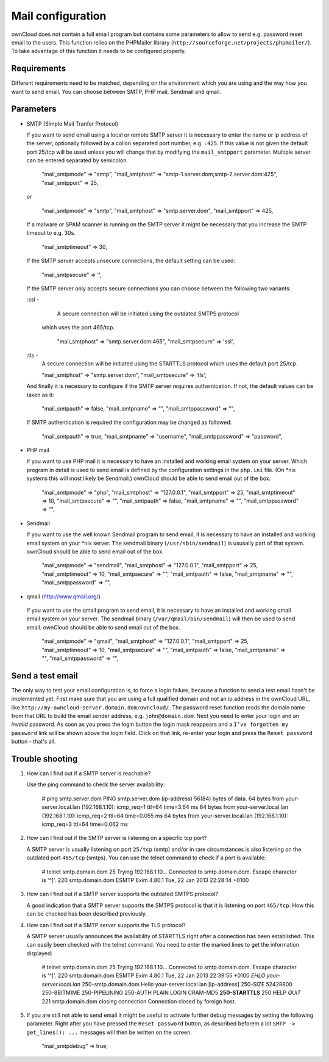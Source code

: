 Mail configuration
==================

ownCloud does not contain a full email program but contains some parameters to
allow to send e.g. password reset email to the users. This function relies on
the PHPMailer library (``http://sourceforge.net/projects/phpmailer/``). To
take advantage of this function it needs to be configured properly.


Requirements
------------

Different requirements need to be matched, depending on the environment which
you are using and the way how you want to send email. You can choose between
SMTP, PHP mail, Sendmail and qmail.

Parameters
----------

* SMTP (Simple Mail Tranfer Protocol)

  If you want to send email using a local or remote SMTP server it is necessary
  to enter the name or ip address of the server, optionally followed by a collon
  separated port number, e.g. ``:425``. If this value is not given the default
  port 25/tcp will be used unless you will change that by modifying the
  ``mail_smtpport`` parameter. Multiple server can be entered separated by
  semicolon.

    "mail_smtpmode"     => "smtp",
    "mail_smtphost"     => "smtp-1.server.dom;smtp-2.server.dom:425",
    "mail_smtpport"     => 25,

  or

    "mail_smtpmode"     => "smtp",
    "mail_smtphost"     => "smtp.server.dom",
    "mail_smtpport"     => 425,

  If a malware or SPAM scanner is running on the SMTP server it might be
  necessary that you increase the SMTP timeout to e.g. 30s.

    "mail_smtptimeout"  => 30,

  If the SMTP server accepts unsecure connections, the default setting can be
  used:

    "mail_smtpsecure"   => '',

  If the SMTP server only accepts secure connections you can choose between the
  following two variants:

  :ssl -
    A secure connection will be initiated using the outdated SMTPS protocol
   which uses the port 465/tcp.

    "mail_smtphost"     => "smtp.server.dom:465",
    "mail_smtpsecure"   => 'ssl',

  :tls -
    A secure connection will be initiated using the STARTTLS protocol which
    uses the default port 25/tcp.

    "mail_smtphost"     => "smtp.server.dom",
    "mail_smtpsecure"   => 'tls',

  And finally it is necessary to configure if the SMTP server requires
  authentication. If not, the default values can be taken as it:

    "mail_smtpauth"     => false,
    "mail_smtpname"     => "",
    "mail_smtppassword" => "",

  If SMTP authentication is required the configuration may be changed as
  followed:

    "mail_smtpauth"     => true,
    "mail_smtpname"     => "username",
    "mail_smtppassword" => "password",

* PHP mail

  If you want to use PHP mail it is necessary to have an installed and working
  email system on your server. Which program in detail is used to send email is
  defined by the configuration settings in the ``php.ini`` file. (On *nix
  systems this will most likely be Sendmail.) ownCloud should be able to send
  email out of the box.

    "mail_smtpmode"     => "php",
    "mail_smtphost"     => "127.0.0.1",
    "mail_smtpport"     => 25,
    "mail_smtptimeout"  => 10,
    "mail_smtpsecure"   => "",
    "mail_smtpauth"     => false,
    "mail_smtpname"     => "",
    "mail_smtppassword" => "",

* Sendmail

  If you want to use the well known Sendmail program to send email, it is
  necessary to have an installed and working email system on your *nix server.
  The sendmail binary (``/usr/sbin/sendmail``) is ususally part of that system.
  ownCloud should be able to send email out of the box.

    "mail_smtpmode"     => "sendmail",
    "mail_smtphost"     => "127.0.0.1",
    "mail_smtpport"     => 25,
    "mail_smtptimeout"  => 10,
    "mail_smtpsecure"   => "",
    "mail_smtpauth"     => false,
    "mail_smtpname"     => "",
    "mail_smtppassword" => "",

*  qmail (http://www.qmail.org/)

  If you want to use the qmail program to send email, it is necessary to have an
  installed and working qmail email system on your server. The sendmail binary
  (``/var/qmail/bin/sendmail``) will then be used to send email. ownCloud should
  be able to send email out of the box.

    "mail_smtpmode"     => "qmail",
    "mail_smtphost"     => "127.0.0.1",
    "mail_smtpport"     => 25,
    "mail_smtptimeout"  => 10,
    "mail_smtpsecure"   => "",
    "mail_smtpauth"     => false,
    "mail_smtpname"     => "",
    "mail_smtppassword" => "",

Send a test email
-----------------

The only way to test your email configuration is, to force a login failure,
because a function to send a test email hasn't be implemented yet.
First make sure that you are using a full qualified domain and not an ip address
in the ownCloud URL, like ``http://my-owncloud-server.domain.dom/owncloud/``.
The password reset function reads the domain name from that URL to build the
email sender address, e.g. ``john@domain.dom``.
Next you need to enter your login and an *invalid* password. As soon as you
press the login button the login mask reappears and a ``I’ve forgotten my password``
link will be shown above the login field. Click on that link, re-enter your login
and press the ``Reset password`` button - that's all.

Trouble shooting
----------------

1. How can I find out if a SMTP server is reachable?

   Use the ping command to check the server availability:

    # ping smtp.server.dom
    PING smtp.server.dom (ip-address) 56(84) bytes of data.
    64 bytes from your-server.local.lan (192.168.1.10): icmp_req=1 ttl=64 time=3.64 ms
    64 bytes from your-server.local.lan (192.168.1.10): icmp_req=2 ttl=64 time=0.055 ms
    64 bytes from your-server.local.lan (192.168.1.10): icmp_req=3 ttl=64 time=0.062 ms

2. How can I find out if the SMTP server is listening on a specific tcp port?

   A SMTP server is usually listening on port ``25/tcp`` (smtp) and/or in
   rare circumstances is also listening on the outdated port ``465/tcp`` (smtps).
   You can use the telnet command to check if a port is available:

    # telnet smtp.domain.dom 25
    Trying 192.168.1.10...
    Connected to smtp.domain.dom.
    Escape character is '^]'.
    220 smtp.domain.dom ESMTP Exim 4.80.1 Tue, 22 Jan 2013 22:28:14 +0100

3. How can I find out if a SMTP server supports the outdated SMTPS protocol?

   A good indication that a SMTP server supports the SMTPS protocol is that it
   is listening on port ``465/tcp``. How this can be checked has been described
   previously.

4. How can I find out if a SMTP server supports the TLS protocol?

   A SMTP server usually announces the availability of STARTTLS right after a
   connection has been established. This can easily been checked with the telnet
   command. You need to enter the marked lines to get the information displayed:

    # telnet smtp.domain.dom 25
    Trying 192.168.1.10...
    Connected to smtp.domain.dom.
    Escape character is '^]'.
    220 smtp.domain.dom ESMTP Exim 4.80.1 Tue, 22 Jan 2013 22:39:55 +0100
    *EHLO your-server.local.lan*
    250-smtp.domain.dom Hello your-server.local.lan [ip-address]
    250-SIZE 52428800
    250-8BITMIME
    250-PIPELINING
    250-AUTH PLAIN LOGIN CRAM-MD5
    **250-STARTTLS**
    250 HELP
    *QUIT*
    221 smtp.domain.dom closing connection
    Connection closed by foreign host.

5. If you are still not able to send email it might be useful to activate
   further debug messages by setting the following parameter. Right after
   you have pressed the ``Reset password`` button, as described beforem a lot
   ``SMTP -> get_lines(): ...`` messages will then be written on the screen.

    "mail_smtpdebug" => true;

